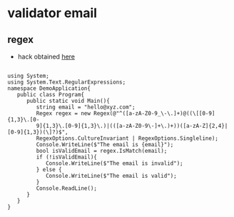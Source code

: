 * validator email 
** regex
- hack obtained [[https://www.tutorialspoint.com/how-to-validate-an-email-address-in-chash][here]]
#+BEGIN_SRC charp

using System;
using System.Text.RegularExpressions;
namespace DemoApplication{
   public class Program{
      public static void Main(){
         string email = "hello@xyz.com";
         Regex regex = new Regex(@"^([a-zA-Z0-9_\-\.]+)@((\[[0-9]{1,3}\.[0-
         9]{1,3}\.[0-9]{1,3}\.)|(([a-zA-Z0-9\-]+\.)+))([a-zA-Z]{2,4}|[0-9]{1,3})(\]?)$",
         RegexOptions.CultureInvariant | RegexOptions.Singleline);
         Console.WriteLine($"The email is {email}");
         bool isValidEmail = regex.IsMatch(email);
         if (!isValidEmail){
            Console.WriteLine($"The email is invalid");
         } else {
            Console.WriteLine($"The email is valid");
         }
         Console.ReadLine();
      }
   }
}

#+END_SRC
